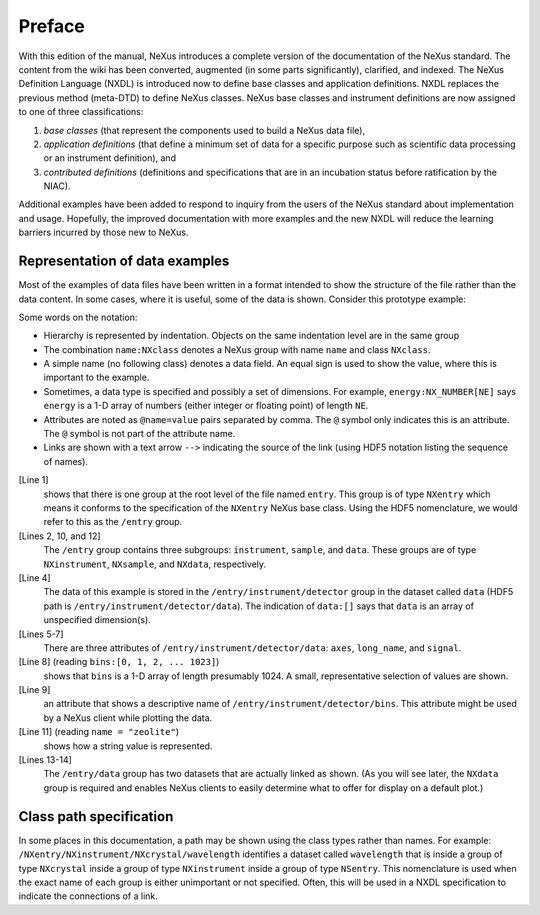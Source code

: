 .. $Id$

.. _preface:

Preface
=================================================

With this edition of the manual, NeXus introduces a complete version
of the documentation of the NeXus standard.  The content from the wiki
has been converted, augmented (in some parts significantly), clarified,
and indexed.  The NeXus Definition Language (NXDL) is introduced now
to define base classes and application definitions.  
NXDL replaces the previous method (meta-DTD) to define NeXus classes.
NeXus base classes and instrument definitions
are now assigned to one of three classifications: 

#. *base classes* (that represent the components used 
   to build a NeXus data file), 
#. *application definitions* (that define a minimum 
   set of data for a specific purpose such as scientific data processing
   or an instrument definition),
   and
#. *contributed definitions* (definitions and specifications
   that are in an incubation status before ratification by the NIAC).

Additional examples have been added to respond to
inquiry from the users of the NeXus standard about implementation
and usage.  Hopefully, the improved documentation with
more examples and the new NXDL will reduce
the learning barriers incurred by those new to NeXus.


Representation of data examples
-------------------------------------------------

.. index::
   single: data; examples

Most of the examples of data files have been written in a format
intended to show the structure of the file rather than the data content.
In some cases, where it is useful, some of the data is shown.
Consider this prototype example:

.. code-block:: text
	:linenos:

	entry:NXentry
		instrument:NXinstrument
			detector:NXdetector
				data:[]
					@axes = "bins"
					@long_name = "strip detector 1-D array"
					@signal = 1
				bins:[0, 1, 2, ... 1023]
					@long_name = "bin index numbers"
		sample:NXsample
			name = "zeolite"
		data:NXdata
			data --> /entry/instrument/detector/data
			bins --> /entry/instrument/detector/bins
   
Some words on the notation:

* Hierarchy is represented by indentation. 
  Objects on the same indentation level are in the same group
* The combination ``name:NXclass`` denotes a NeXus group with  
  name ``name`` and class ``NXclass``.
* A simple name (no following class) denotes a data field.  
  An equal sign is used to show the value, where this is 
  important to the example.
* Sometimes, a data type is specified and possibly a set of  
  dimensions. For example, ``energy:NX_NUMBER[NE]`` says ``energy``
  is a 1-D array of numbers (either integer or floating point)  
  of length ``NE``.
* Attributes are noted as ``@name=value`` pairs separated by comma.  
  The ``@`` symbol only indicates this is an attribute.  The ``@``
  symbol is not part of the attribute name.
* Links are shown with a text arrow ``-->`` indicating the source  
  of the link (using HDF5 notation listing the sequence of names).

[Line 1]
   shows that there is one group at the root level of the file named
   ``entry``.  This group is of type ``NXentry``
   which means it conforms to the specification of the ``NXentry``
   NeXus base class.  Using the HDF5 nomenclature, we would refer to this
   as the ``/entry`` group.

[Lines 2, 10, and 12]
   The ``/entry`` group contains three subgroups:
   ``instrument``, ``sample``, and ``data``.
   These groups are of type ``NXinstrument``, ``NXsample``,
   and ``NXdata``, respectively.

[Line 4]
   The data of this example is stored in the
   ``/entry/instrument/detector`` group in the dataset called
   ``data`` (HDF5 path is ``/entry/instrument/detector/data``).
   The indication of ``data:[]`` says that ``data`` is an
   array of unspecified dimension(s).

[Lines 5-7]
   There are three attributes of ``/entry/instrument/detector/data``:
   ``axes``, ``long_name``, and ``signal``.

[Line 8] (reading ``bins:[0, 1, 2, ... 1023]``) 
   shows that
   ``bins`` is a 1-D array of length presumably 1024.  A small,
   representative selection of values are shown.

[Line 9]
   an attribute that shows a descriptive name of
   ``/entry/instrument/detector/bins``.  This attribute
   might be used by a NeXus client while plotting the data.

[Line 11] (reading ``name = "zeolite"``) 
   shows how a string value is represented.

[Lines 13-14]
   The ``/entry/data`` group has two datasets that are actually
   linked as shown.  (As you will see later, the ``NXdata`` group
   is required and enables NeXus clients to easily determine what to
   offer for display on a default plot.)


Class path specification
-------------------------------------------------

In some places in this documentation, a path may be shown
using the class types rather than names.  For example:
``/NXentry/NXinstrument/NXcrystal/wavelength``
identifies a dataset called ``wavelength``
that is inside a group of type ``NXcrystal`` inside a group
of type ``NXinstrument`` inside a group of type ``NSentry``.
This nomenclature is used when the exact name of each group is
either unimportant or not specified.  Often, this will be used in
a NXDL specification to indicate the connections of a link.
